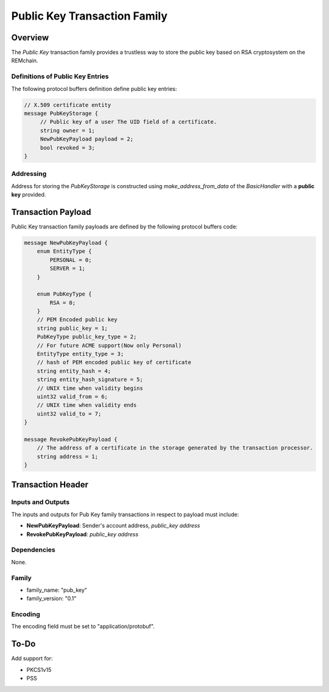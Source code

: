 ******************************
Public Key Transaction Family
******************************

Overview
========

The *Public Key* transaction family provides a trustless way to store the public key based on RSA cryptosystem on the REMchain.

Definitions of Public Key Entries
---------------------------------

The following protocol buffers definition define public key entries:

.. code-block:: protobuf

    // X.509 certificate entity
    message PubKeyStorage {
         // Public key of a user The UID field of a certificate.
         string owner = 1;
         NewPubKeyPayload payload = 2;
         bool revoked = 3;
    }

Addressing
----------

Address for storing the *PubKeyStorage* is constructed using *make_address_from_data* of the *BasicHandler* with a **public key** provided.

Transaction Payload
===================

Public Key transaction family payloads are defined by the following protocol
buffers code:

.. code-block:: protobuf

    message NewPubKeyPayload {
        enum EntityType {
            PERSONAL = 0;
            SERVER = 1;
        }

        enum PubKeyType {
            RSA = 0;
        }
        // PEM Encoded public key
        string public_key = 1;
        PubKeyType public_key_type = 2;
        // For future ACME support(Now only Personal)
        EntityType entity_type = 3;
        // hash of PEM encoded public key of certificate
        string entity_hash = 4;
        string entity_hash_signature = 5;
        // UNIX time when validity begins
        uint32 valid_from = 6;
        // UNIX time when validity ends
        uint32 valid_to = 7;
    }

    message RevokePubKeyPayload {
        // The address of a certificate in the storage generated by the transaction processor.
        string address = 1;
    }


Transaction Header
==================

Inputs and Outputs
------------------

The inputs and outputs for Pub Key family transactions in respect to payload must include:

* **NewPubKeyPayload**: Sender's account address, *public_key address*
* **RevokePubKeyPayload**: *public_key address*

Dependencies
------------

None.

Family
------

- family_name: "pub_key"
- family_version: "0.1"

Encoding
--------

The encoding field must be set to "application/protobuf".


To-Do
=========

Add support for:

* PKCS1v15
* PSS
